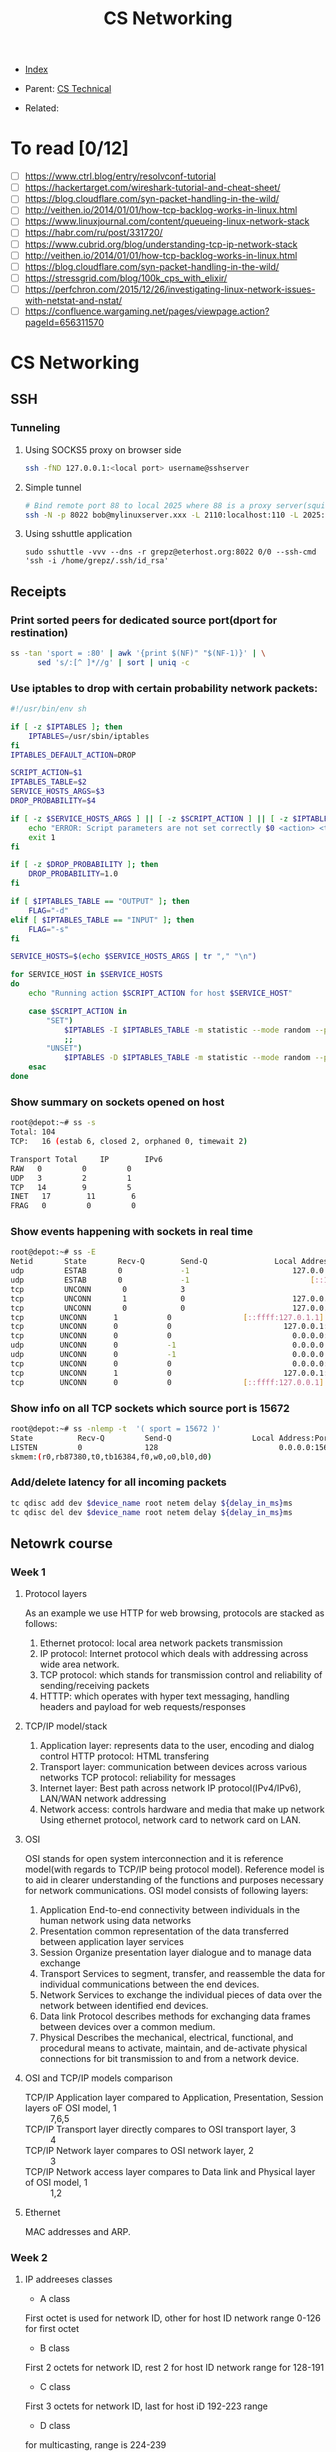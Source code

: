 #+TITLE: CS Networking
#+DESCRIPTION:
#+KEYWORDS:
#+STARTUP:  content


- [[wiki:index][Index]]

- Parent: [[wiki:CS Technical][CS Technical]]

- Related:

* To read [0/12]
- [ ] https://www.ctrl.blog/entry/resolvconf-tutorial
- [ ] https://hackertarget.com/wireshark-tutorial-and-cheat-sheet/
- [ ] https://blog.cloudflare.com/syn-packet-handling-in-the-wild/
- [ ] http://veithen.io/2014/01/01/how-tcp-backlog-works-in-linux.html
- [ ] https://www.linuxjournal.com/content/queueing-linux-network-stack
- [ ] https://habr.com/ru/post/331720/
- [ ] https://www.cubrid.org/blog/understanding-tcp-ip-network-stack
- [ ] http://veithen.io/2014/01/01/how-tcp-backlog-works-in-linux.html
- [ ] https://blog.cloudflare.com/syn-packet-handling-in-the-wild/
- [ ] https://stressgrid.com/blog/100k_cps_with_elixir/
- [ ] https://perfchron.com/2015/12/26/investigating-linux-network-issues-with-netstat-and-nstat/
- [ ] https://confluence.wargaming.net/pages/viewpage.action?pageId=656311570

* CS Networking

** SSH
*** Tunneling
**** Using SOCKS5 proxy on browser side
#+BEGIN_SRC sh
ssh -fND 127.0.0.1:<local port> username@sshserver
#+END_SRC

**** Simple tunnel
#+BEGIN_SRC sh
# Bind remote port 88 to local 2025 where 88 is a proxy server(squid/nginx/...)
ssh -N -p 8022 bob@mylinuxserver.xxx -L 2110:localhost:110 -L 2025:localhost:88
#+END_SRC
**** Using sshuttle application
#+BEGIN_SRC
sudo sshuttle -vvv --dns -r grepz@eterhost.org:8022 0/0 --ssh-cmd 'ssh -i /home/grepz/.ssh/id_rsa'
#+END_SRC

** Receipts
*** Print sorted peers for dedicated source port(dport for restination)
#+BEGIN_SRC sh
ss -tan 'sport = :80' | awk '{print $(NF)" "$(NF-1)}' | \
      sed 's/:[^ ]*//g' | sort | uniq -c
#+END_SRC
*** Use iptables to drop with certain probability network packets:
#+BEGIN_SRC sh
#!/usr/bin/env sh

if [ -z $IPTABLES ]; then
    IPTABLES=/usr/sbin/iptables
fi
IPTABLES_DEFAULT_ACTION=DROP

SCRIPT_ACTION=$1
IPTABLES_TABLE=$2
SERVICE_HOSTS_ARGS=$3
DROP_PROBABILITY=$4

if [ -z $SERVICE_HOSTS_ARGS ] || [ -z $SCRIPT_ACTION ] || [ -z $IPTABLES_TABLE ]; then
    echo "ERROR: Script parameters are not set correctly $0 <action> <table> <host1,host2,hostN> [drop_probability]"
    exit 1
fi

if [ -z $DROP_PROBABILITY ]; then
    DROP_PROBABILITY=1.0
fi

if [ $IPTABLES_TABLE == "OUTPUT" ]; then
    FLAG="-d"
elif [ $IPTABLES_TABLE == "INPUT" ]; then
    FLAG="-s"
fi

SERVICE_HOSTS=$(echo $SERVICE_HOSTS_ARGS | tr "," "\n")

for SERVICE_HOST in $SERVICE_HOSTS
do
    echo "Running action $SCRIPT_ACTION for host $SERVICE_HOST"

    case $SCRIPT_ACTION in
        "SET")
            $IPTABLES -I $IPTABLES_TABLE -m statistic --mode random --probability $DROP_PROBABILITY $FLAG $SERVICE_HOST -j $IPTABLES_DEFAULT_ACTION
            ;;
        "UNSET")
            $IPTABLES -D $IPTABLES_TABLE -m statistic --mode random --probability $DROP_PROBABILITY $FLAG $SERVICE_HOST -j $IPTABLES_DEFAULT_ACTION
    esac
done
#+END_SRC

*** Show summary on sockets opened on host
#+BEGIN_SRC sh
root@depot:~# ss -s
Total: 104
TCP:   16 (estab 6, closed 2, orphaned 0, timewait 2)

Transport Total     IP        IPv6
RAW   0         0         0
UDP   3         2         1
TCP   14        9         5
INET   17        11        6
FRAG   0         0         0
#+END_SRC

*** Show events happening with sockets in real time
#+BEGIN_SRC sh
root@depot:~# ss -E
Netid       State       Recv-Q        Send-Q               Local Address:Port                Peer Address:Port
udp         ESTAB       0             -1                       127.0.0.1:40440                  127.0.0.1:15672
udp         ESTAB       0             -1                           [::1]:55347                      [::1]:15672
tcp         UNCONN       0            3                                *:54278                      [::1]:*
tcp         UNCONN       1            0                        127.0.0.1:15672                  127.0.0.1:36852
tcp         UNCONN       0            0                        127.0.0.1:36852                  127.0.0.1:15672
tcp        UNCONN      1           0                [::ffff:127.0.1.1]:epmd             [::ffff:127.0.0.1]:50679
tcp        UNCONN      0           0                         127.0.0.1:50679                     127.0.1.1:epmd
tcp        UNCONN      0           0                           0.0.0.0:*                           0.0.0.0:*
udp        UNCONN      0           -1                          0.0.0.0:49761                       0.0.0.0:*
udp        UNCONN      0           -1                          0.0.0.0:41128                       0.0.0.0:*
tcp        UNCONN      0           0                           0.0.0.0:42913                       0.0.0.0:*
tcp        UNCONN      1           0                         127.0.0.1:48919                     127.0.0.1:epmd
tcp        UNCONN      0           0                [::ffff:127.0.0.1]:epmd             [::ffff:127.0.0.1]:48919
#+END_SRC

*** Show info on all TCP sockets which source port is 15672
#+BEGIN_SRC sh
root@depot:~# ss -nlemp -t  '( sport = 15672 )'
State          Recv-Q         Send-Q                  Local Address:Port                    Peer Address:Port
LISTEN         0              128                           0.0.0.0:15672                        0.0.0.0:*             users:(("beam.smp",pid=14479,fd=77)) uid:109 ino:760055 sk:6b <->
skmem:(r0,rb87380,t0,tb16384,f0,w0,o0,bl0,d0)
#+END_SRC

*** Add/delete latency for all incoming packets
#+BEGIN_SRC sh
tc qdisc add dev $device_name root netem delay ${delay_in_ms}ms
tc qdisc del dev $device_name root netem delay ${delay_in_ms}ms
#+END_SRC
** Netowrk course
*** Week 1

**** Protocol layers
As an example we use HTTP for web browsing, protocols are stacked as follows:
1. Ethernet protocol: local area network packets transmission
2. IP protocol: Internet protocol which deals with addressing across wide area network.
3. TCP protocol: which stands for transmission control and reliability of sending/receiving packets
4. HTTTP: which operates with hyper text messaging, handling headers and payload for web requests/responses

**** TCP/IP model/stack
4. Application layer: represents data to the user, encoding and dialog control
   HTTP protocol: HTML transfering
3. Transport layer: communication between devices across various networks
   TCP protocol: reliability for messages
2. Internet layer: Best path across network
   IP protocol(IPv4/IPv6), LAN/WAN network addressing
1. Network access: controls hardware and media that make up network
   Using ethernet protocol, network card to network card on LAN.

**** OSI
OSI stands for open system interconnection and it is reference model(with regards to TCP/IP being protocol model). Reference model is to aid in clearer understanding of the functions and purposes necessary for network communications.
OSI model consists of following layers:
7. Application
   End-to-end connectivity between individuals in the human network using data networks
6. Presentation
   common representation of the data transferred between application layer services
5. Session
   Organize presentation layer dialogue and to manage data exchange
4. Transport
   Services to segment, transfer, and reassemble the data for individual communications between the end devices.
3. Network
   Services to exchange the individual pieces of data over the network between identified end devices.
2. Data link
   Protocol describes methods for exchanging data frames between devices over a common medium.
1. Physical
   Describes the mechanical, electrical, functional, and procedural means to activate, maintain, and de-activate physical connections for bit transmission to and from a network device.


**** OSI and TCP/IP models comparison

- TCP/IP Application layer compared to Application, Presentation, Session layers oF OSI model, 1 :: 7,6,5
- TCP/IP Transport layer directly compares to OSI transport layer, 3 :: 4
- TCP/IP Network layer compares to OSI network layer, 2 :: 3
- TCP/IP Network access layer compares to Data link and Physical layer of OSI model, 1 :: 1,2


**** Ethernet
MAC addresses and ARP.

*** Week 2

**** IP addreeses classes
- A class
First octet is used for network ID, other for host ID
network range 0-126 for first octet
- B class
First 2 octets for network ID, rest 2 for host ID
network range for 128-191
- C class
First 3 octets for network ID, last for host iD
192-223 range
- D class
for multicasting, range is 224-239
- E class
range 240-255, for testing
